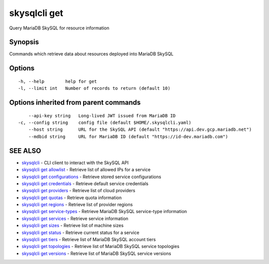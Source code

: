 .. _skysqlcli_get:

skysqlcli get
-------------

Query MariaDB SkySQL for resource information

Synopsis
~~~~~~~~


Commands which retrieve data about resources deployed into MariaDB SkySQL

Options
~~~~~~~

::

  -h, --help        help for get
  -l, --limit int   Number of records to return (default 10)

Options inherited from parent commands
~~~~~~~~~~~~~~~~~~~~~~~~~~~~~~~~~~~~~~

::

      --api-key string   Long-lived JWT issued from MariaDB ID
  -c, --config string    config file (default $HOME/.skysqlcli.yaml)
      --host string      URL for the SkySQL API (default "https://api.dev.gcp.mariadb.net")
      --mdbid string     URL for MariaDB ID (default "https://id-dev.mariadb.com")

SEE ALSO
~~~~~~~~

* `skysqlcli <skysqlcli.rst>`_ 	 - CLI client to interact with the SkySQL API
* `skysqlcli get allowlist <skysqlcli_get_allowlist.rst>`_ 	 - Retrieve list of allowed IPs for a service
* `skysqlcli get configurations <skysqlcli_get_configurations.rst>`_ 	 - Retrieve stored service configurations
* `skysqlcli get credentials <skysqlcli_get_credentials.rst>`_ 	 - Retrieve default service credentials
* `skysqlcli get providers <skysqlcli_get_providers.rst>`_ 	 - Retrieve list of cloud providers
* `skysqlcli get quotas <skysqlcli_get_quotas.rst>`_ 	 - Retrieve quota information
* `skysqlcli get regions <skysqlcli_get_regions.rst>`_ 	 - Retrieve list of provider regions
* `skysqlcli get service-types <skysqlcli_get_service-types.rst>`_ 	 - Retrieve MariaDB SkySQL service-type information
* `skysqlcli get services <skysqlcli_get_services.rst>`_ 	 - Retrieve service information
* `skysqlcli get sizes <skysqlcli_get_sizes.rst>`_ 	 - Retrieve list of machine sizes
* `skysqlcli get status <skysqlcli_get_status.rst>`_ 	 - Retrieve current status for a service
* `skysqlcli get tiers <skysqlcli_get_tiers.rst>`_ 	 - Retrieve list of MariaDB SkySQL account tiers
* `skysqlcli get topologies <skysqlcli_get_topologies.rst>`_ 	 - Retrieve list of MariaDB SkySQL service topologies
* `skysqlcli get versions <skysqlcli_get_versions.rst>`_ 	 - Retrieve list of MariaDB SkySQL service versions

